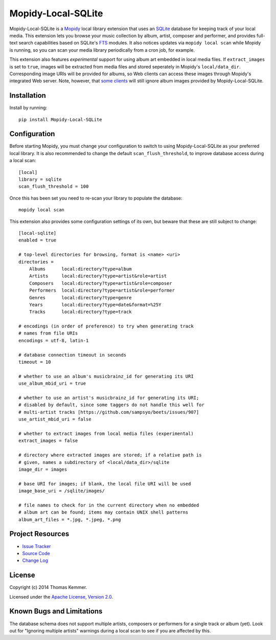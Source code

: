 Mopidy-Local-SQLite
========================================================================

Mopidy-Local-SQLite is a Mopidy_ local library extension that uses an
SQLite_ database for keeping track of your local media.  This
extension lets you browse your music collection by album, artist,
composer and performer, and provides full-text search capabilities
based on SQLite's FTS_ modules.  It also notices updates via ``mopidy
local scan`` while Mopidy is running, so you can scan your media
library periodically from a cron job, for example.

This extension also features *experimental* support for using album
art embedded in local media files.  If ``extract_images`` is set to
``true``, images will be extracted from media files and stored
seperately in Mopidy's ``local/data_dir``.  Corresponding image URIs
will be provided for albums, so Web clients can access these images
through Mopidy's integrated Web server.  Note, however, that `some
clients`_ will still ignore album images provided by
Mopidy-Local-SQLite.


Installation
------------------------------------------------------------------------

Install by running::

    pip install Mopidy-Local-SQLite


Configuration
------------------------------------------------------------------------

Before starting Mopidy, you must change your configuration to switch
to using Mopidy-Local-SQLite as your preferred local library.  It is
also recommended to change the default ``scan_flush_threshold``, to
improve database access during a local scan::

    [local]
    library = sqlite
    scan_flush_threshold = 100

Once this has been set you need to re-scan your library to populate
the database::

    mopidy local scan

This extension also provides some configuration settings of its own,
but beware that these are still subject to change::

    [local-sqlite]
    enabled = true

    # top-level directories for browsing, format is <name> <uri>
    directories =
        Albums      local:directory?type=album
        Artists     local:directory?type=artist&role=artist
        Composers   local:directory?type=artist&role=composer
        Performers  local:directory?type=artist&role=performer
        Genres      local:directory?type=genre
        Years       local:directory?type=date&format=%25Y
        Tracks      local:directory?type=track

    # encodings (in order of preference) to try when generating track
    # names from file URIs
    encodings = utf-8, latin-1

    # database connection timeout in seconds
    timeout = 10

    # whether to use an album's musicbrainz_id for generating its URI
    use_album_mbid_uri = true

    # whether to use an artist's musicbrainz_id for generating its URI;
    # disabled by default, since some taggers do not handle this well for
    # multi-artist tracks [https://github.com/sampsyo/beets/issues/907]
    use_artist_mbid_uri = false

    # whether to extract images from local media files (experimental)
    extract_images = false

    # directory where extracted images are stored; if a relative path is
    # given, names a subdirectory of <local/data_dir>/sqlite
    image_dir = images

    # base URI for images; if blank, the local file URI will be used
    image_base_uri = /sqlite/images/

    # file names to check for in the current directory when no embedded
    # album art can be found; items may contain UNIX shell patterns
    album_art_files = *.jpg, *.jpeg, *.png


Project Resources
------------------------------------------------------------------------

.. image:: http://img.shields.io/pypi/v/Mopidy-Local-SQLite.svg?style=flat
    :target: https://pypi.python.org/pypi/Mopidy-Local-SQLite/
    :alt: Latest PyPI version

.. image:: http://img.shields.io/pypi/dm/Mopidy-Local-SQLite.svg?style=flat
    :target: https://pypi.python.org/pypi/Mopidy-Local-SQLite/
    :alt: Number of PyPI downloads

- `Issue Tracker`_
- `Source Code`_
- `Change Log`_


License
------------------------------------------------------------------------

Copyright (c) 2014 Thomas Kemmer.

Licensed under the `Apache License, Version 2.0`_.


Known Bugs and Limitations
------------------------------------------------------------------------

The database schema does not support multiple artists, composers or
performers for a single track or album (yet).  Look out for "Ignoring
multiple artists" warnings during a local scan to see if you are
affected by this.


.. _Mopidy: http://www.mopidy.com/
.. _SQLite: http://www.sqlite.org/
.. _FTS: http://www.sqlite.org/fts3.html
.. _some clients: https://github.com/martijnboland/moped/issues/17

.. _Issue Tracker: https://github.com/tkem/mopidy-local-sqlite/issues/
.. _Source Code: https://github.com/tkem/mopidy-local-sqlite/
.. _Change Log: https://raw.github.com/tkem/mopidy-local-sqlite/master/Changes

.. _Apache License, Version 2.0: http://www.apache.org/licenses/LICENSE-2.0
